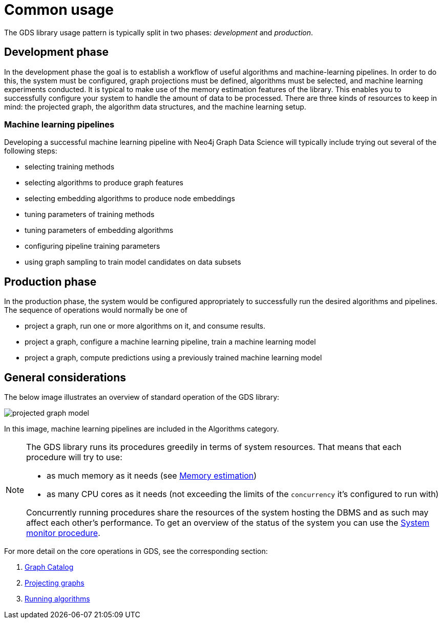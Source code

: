 [[common-usage]]
= Common usage
:description: This chapter explains the common usage patterns and operations that constitute the core of the Neo4j Graph Data Science library.


The GDS library usage pattern is typically split in two phases: _development_ and _production_.


== Development phase

In the development phase the goal is to establish a workflow of useful algorithms and machine-learning pipelines.
In order to do this, the system must be configured, graph projections must be defined, algorithms must be selected, and machine learning experiments conducted.
It is typical to make use of the memory estimation features of the library.
This enables you to successfully configure your system to handle the amount of data to be processed.
There are three kinds of resources to keep in mind: the projected graph, the algorithm data structures, and the machine learning setup.


=== Machine learning pipelines

Developing a successful machine learning pipeline with Neo4j Graph Data Science will typically include trying out several of the following steps:

- selecting training methods
- selecting algorithms to produce graph features
- selecting embedding algorithms to produce node embeddings
- tuning parameters of training methods
- tuning parameters of embedding algorithms
- configuring pipeline training parameters
- using graph sampling to train model candidates on data subsets


== Production phase

In the production phase, the system would be configured appropriately to successfully run the desired algorithms and pipelines.
The sequence of operations would normally be one of

- project a graph, run one or more algorithms on it, and consume results.
- project a graph, configure a machine learning pipeline, train a machine learning model
- project a graph, compute predictions using a previously trained machine learning model


== General considerations

The below image illustrates an overview of standard operation of the GDS library:

image::projected-graph-model.svg[]

In this image, machine learning pipelines are included in the Algorithms category.

[NOTE]
====
The GDS library runs its procedures greedily in terms of system resources. That means that each procedure will try to use:

* as much memory as it needs (see xref:common-usage/memory-estimation.adoc[Memory estimation])
* as many CPU cores as it needs (not exceeding the limits of the `concurrency` it's configured to run with)

Concurrently running procedures share the resources of the system hosting the DBMS and as such may affect each other's performance.
To get an overview of the status of the system you can use the xref:common-usage/monitoring-system.adoc[System monitor procedure].
====

For more detail on the core operations in GDS, see the corresponding section:

1. xref:management-ops/graph-catalog-ops.adoc[Graph Catalog]
2. xref:common-usage/projecting-graphs.adoc[Projecting graphs]
3. xref:common-usage/running-algos.adoc[Running algorithms]
